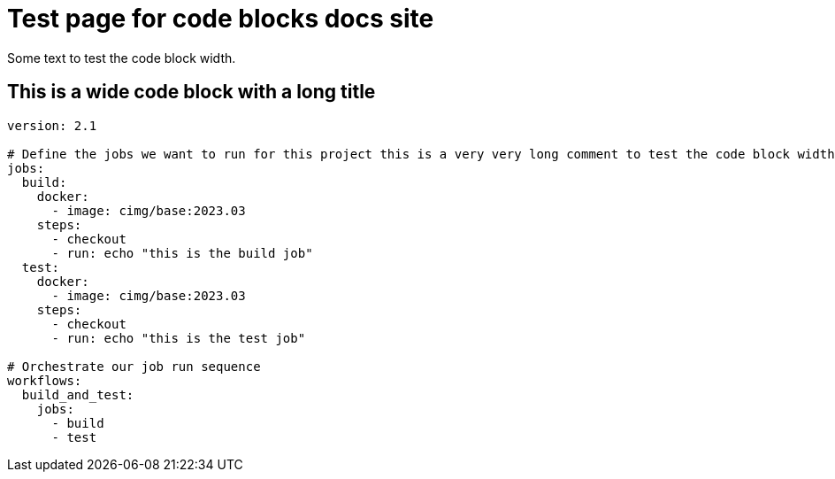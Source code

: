 = Test page for code blocks docs site
:page-platform: Cloud, Server v4+
:page-description: A page with all components for testing the new docs site.
:experimental:

Some text to test the code block width.

== This is a wide code block with a long title

[,yaml]
----
version: 2.1

# Define the jobs we want to run for this project this is a very very long comment to test the code block width
jobs:
  build:
    docker:
      - image: cimg/base:2023.03
    steps:
      - checkout
      - run: echo "this is the build job"
  test:
    docker:
      - image: cimg/base:2023.03
    steps:
      - checkout
      - run: echo "this is the test job"

# Orchestrate our job run sequence
workflows:
  build_and_test:
    jobs:
      - build
      - test
----
